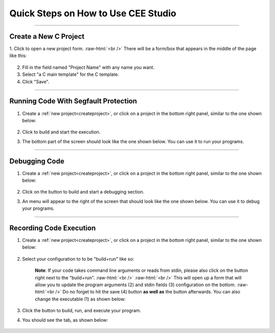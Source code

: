 .. role:: raw-html(raw)
    :format: html

.. |clone_button| image:: _static/images/clone_button.png
    :height: 16
    :align: bottom

.. |run_button| image:: _static/images/run_button.png
    :height: 16
    :align: bottom

.. |save_button| image:: _static/images/save-button.png
    :height: 16
    :align: bottom

.. |new_project| image:: _static/images/new-project-button.png
    :height: 16
    :align: bottom

.. |debug_button| image:: _static/images/debug_button.png
    :height: 16
    :align: bottom

.. |build_run_select| image:: _static/images/build-run-configuration.png
    :height: 16
    :align: bottom

.. |configuration_button| image:: _static/images/configuration_button.png
    :height: 16
    :align: bottom

.. |record_button| image:: _static/images/record-button.png
    :height: 16
    :align: bottom

.. |record_tab| image:: _static/images/recording.png
    :height: 16
    :align: bottom

Quick Steps on How to Use CEE Studio
====================================

-------------------------------------------

.. _createproject:

Create a New C Project
**********************

1. Click |new_project| to open a new project form.
:raw-html:`<br />`
There will be a form/box that appears in the middle of the page like this:

    .. image:: _static/usage_images/new-project-form.png

2. Fill in the field named "Project Name" with any name you want.

3. Select "a C main template" for the C template.

4. Click "Save".

-------------------------------------

Running Code With Segfault Protection
*************************************

1. Create a :ref:`new project<createproject>`, or click on a project in the bottom right panel, similar to the one shown below:

    .. image:: _static/usage_images/projects_menu.png

2. Click |run_button| to build and start the execution.

3. The bottom part of the screen should look like the one shown below. You can use it to run your programs.

    .. image:: _static/images/terminal_panel.png

--------------------------------------

Debugging Code
**************

1. Create a :ref:`new project<createproject>`, or click on a project in the bottom right panel, similar to the one shown below:

    .. image:: _static/usage_images/projects_menu.png

2. Click on the |debug_button| button to build and start a debugging section.

3. An menu will appear to the right of the screen that should look like the one shown below. You can use it to debug your programs.

    .. image:: _static/images/debug_panel.png

---------------------------------------

Recording Code Execution
************************

1. Create a :ref:`new project<createproject>`, or click on a project in the bottom right panel, similar to the one shown below:

    .. image:: _static/usage_images/projects_menu.png

2. Select your configuration to to be "build+run" like so: |build_run_select|

    **Note**: If your code takes command line arguments or reads from stdin, please also click on the |configuration_button| button right next to the "build+run".
    :raw-html:`<br />`
    :raw-html:`<br />`
    This will open up a form that will allow you to update the program arguments (2) and stdin fields (3) configuration on the bottom. 
    :raw-html:`<br />` Do no forget to hit the save (4) button **as well as** the |save_button| button afterwards.
    You can also change the executable (1) as shown below:

    .. image:: _static/usage_images/configuration_continue_usage.png

3. Click the |record_button| button to build, run, and execute your program.

4. You should see the |record_tab| tab, as shown below:

    .. image:: _static/images/record_panel.png